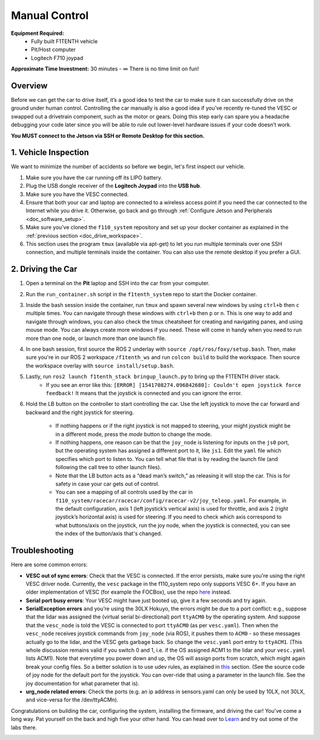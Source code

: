 .. _drive_manualcontrol:

Manual Control
=================
**Equipment Required:**
	* Fully built F1TENTH  vehicle
	* Pit/Host computer
	* Logitech F710 joypad

**Approximate Time Investment:** 30 minutes - ∞ There is no time limit on fun!

Overview
------------
Before we can get the car to drive itself, it’s a good idea to test the car to make sure it can successfully drive on the ground under human control. Controlling the car manually is also a good idea if you’ve recently re-tuned the VESC or swapped out a drivetrain component, such as the motor or gears. Doing this step early can spare you a headache debugging your code later since you will be able to rule out lower-level hardware issues if your code doesn’t work.

**You MUST connect to the Jetson via SSH or Remote Desktop for this section.**

1. Vehicle Inspection
-----------------------
We want to minimize the number of accidents so before we begin, let's first inspect our vehicle.

#. Make sure you have the car running off its LIPO battery.
#. Plug the USB dongle receiver of the **Logitech Joypad** into the **USB hub**.
#. Make sure you have the VESC connected.
#. Ensure that both your car and laptop are connected to a wireless access point if you need the car connected to the Internet while you drive it. Otherwise, go back and go through :ref:`Configure Jetson and Peripherals <doc_software_setup>`.
#. Make sure you’ve cloned the ``f110_system`` repository and set up your docker container as explained in the :ref:`previous section <doc_drive_workspace>`.
#. This section uses the program ``tmux`` (available via apt-get) to let you run multiple terminals over one SSH connection, and multiple terminals inside the container. You can also use the remote desktop if you prefer a GUI.

2. Driving the Car
----------------------
#. Open a terminal on the **Pit** laptop and SSH into the car from your computer.
#. Run the ``run_container.sh`` script in the ``f1tenth_system`` repo to start the Docker container.
#. Inside the bash session inside the container, run ``tmux`` and spawn several new windows by using ``ctrl+b`` then ``c`` multiple times. You can navigate through these windows with ``ctrl+b`` then ``p`` or ``n``. This is one way to add and navigate through windows, you can also check the tmux cheatsheet for creating and navigating panes, and using mouse mode. You can always create more windows if you need. These will come in handy when you need to run more than one node, or launch more than one launch file.
#. In one bash session, first source the ROS 2 underlay with ``source /opt/ros/foxy/setup.bash``. Then, make sure you're in our ROS 2 workspace ``/f1tenth_ws`` and run ``colcon build`` to build the workspace. Then source the workspace overlay with ``source install/setup.bash``.
#. Lastly, run ``ros2 launch f1tenth_stack bringup_launch.py`` to bring up the F1TENTH driver stack.
	* If you see an error like this: ``[ERROR] [1541708274.096842680]: Couldn't open joystick force feedback!`` It means that the joystick is connected and you can ignore the error.

#. Hold the LB button on the controller to start controlling the car. Use the left joystick to move the car forward and backward and the right joystick for steering.
	
	* If nothing happens or if the right joystick is not mapped to steering, your might joystick might be in a different mode, press the *mode* button to change the mode.
	* If nothing happens, one reason can be that the ``joy_node`` is listening for inputs on the ``js0`` port, but the operating system has assigned a different port to it, like ``js1``. Edit the ``yaml`` file which specifies which port to listen to. You can tell what file that is by reading the launch file (and following the call tree to other launch files).
	* Note that the LB button acts as a “dead man’s switch,” as releasing it will stop the car. This is for safety in case your car gets out of control.
	* You can see a mapping of all controls used by the car in ``f110_system/racecar/racecar/config/racecar-v2/joy_teleop.yaml``. For example, in the default configuration, axis 1 (left joystick’s vertical axis) is used for throttle, and axis 2 (right joystick’s horizontal axis) is used for steering. If you need to check which axis correspond to what buttons/axis on the joystick, run the joy node, when the joystick is connected, you can see the index of the button/axis that's changed.

Troubleshooting
------------------
Here are some common errors:

* **VESC out of sync errors**: Check that the VESC is connected. If the error persists, make sure you're using the right VESC driver node. Currently, the ``vesc`` package in the f110_system repo only supports VESC 6+. If you have an older implementation of VESC (for example the FOCBox), use the repo `here <https://github.com/mit-racecar/vesc>`_ instead.
* **Serial port busy errors**: Your VESC might have just booted up, give it a few seconds and try again.
* **SerialException errors** ​and you’re using the 30LX Hokuyo​, the errors might be due to a port conflict: e.g., suppose that the lidar was assigned the (virtual serial bi-directional) port ``ttyACM0`` by the operating system. And suppose that the ``vesc_node`` is told the VESC is connected to port ``ttyACM0`` (as per ``vesc.yaml``). Then when the ``vesc_node`` receives joystick commands from ``joy_node`` (via ROS), it pushes them to ``ACM0`` - so these messages actually go to the lidar, and the VESC gets garbage back. So change the ``vesc.yaml`` port entry to ``ttyACM1``. (This whole discussion remains valid if you switch 0 and 1, i.e. if the OS assigned ACM1 to the lidar and your ``vesc.yaml`` lists ACM1). Note that everytime you power down and up, the OS will assign ports from scratch, which might again break your config files. So a better solution is to use udev rules, as explained in `this <firmware.html#udev-rules-setup>`_ section​. (See the source code of joy node for the default port for the joystick. You can over-ride that using a parameter in the launch file. See the joy documentation for what parameter that is).
* **urg_node related errors**: Check the ports (e.g. an ip address in sensors.yaml can only be used by 10LX, not 30LX, and vice-versa for the /dev/ttyACMn).

Congratulations on building the car, configuring the system, installing the firmware, and driving the car! You've come a long way. Pat yourself on the back and high five your other hand. You can head over to `Learn <https://f1tenth.org/learn.html>`_ and try out some of the labs there.

.. image:: img/drive02.gif
	:align: center
	:width: 300px

